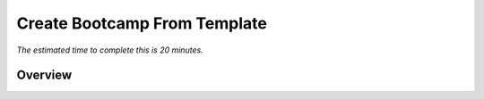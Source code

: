 .. _create_bootcamp:

-----------------------------
Create Bootcamp From Template
-----------------------------

*The estimated time to complete this is 20 minutes.*

Overview
++++++++
